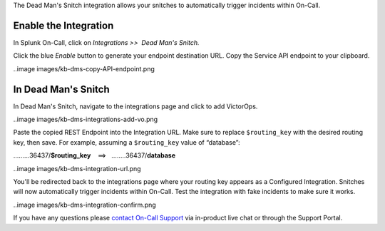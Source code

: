 The Dead Man's Snitch integration allows your snitches to automatically
trigger incidents within On-Call.

Enable the Integration
======================

In Splunk On-Call, click on *Integrations >>  Dead Man's Snitch.*

Click the blue *Enable* button to generate your endpoint destination
URL. Copy the Service API endpoint to your clipboard.

..image images/kb-dms-copy-API-endpoint.png

In Dead Man's Snitch
====================

In Dead Man's Snitch, navigate to the integrations page and click to add
VictorOps.

..image images/kb-dms-integrations-add-vo.png

Paste the copied REST Endpoint into the Integration URL. Make sure to
replace ``$routing_key`` with the desired routing key, then save. For
example, assuming a ``$routing_key`` value of “database”:

………36437/**$routing_key**    ==>   ……..36437/**database**

..image images/kb-dms-integration-url.png

You'll be redirected back to the integrations page where your routing
key appears as a Configured Integration. Snitches will now automatically
trigger incidents within On-Call. Test the integration with fake
incidents to make sure it works.

..image images/kb-dms-integration-confirm.png

If you have any questions please `contact On-Call
Support <https://help.victorops.com/knowledge-base/how-to-contact-splunk-on-call-support/>`__
via in-product live chat or through the Support Portal.
